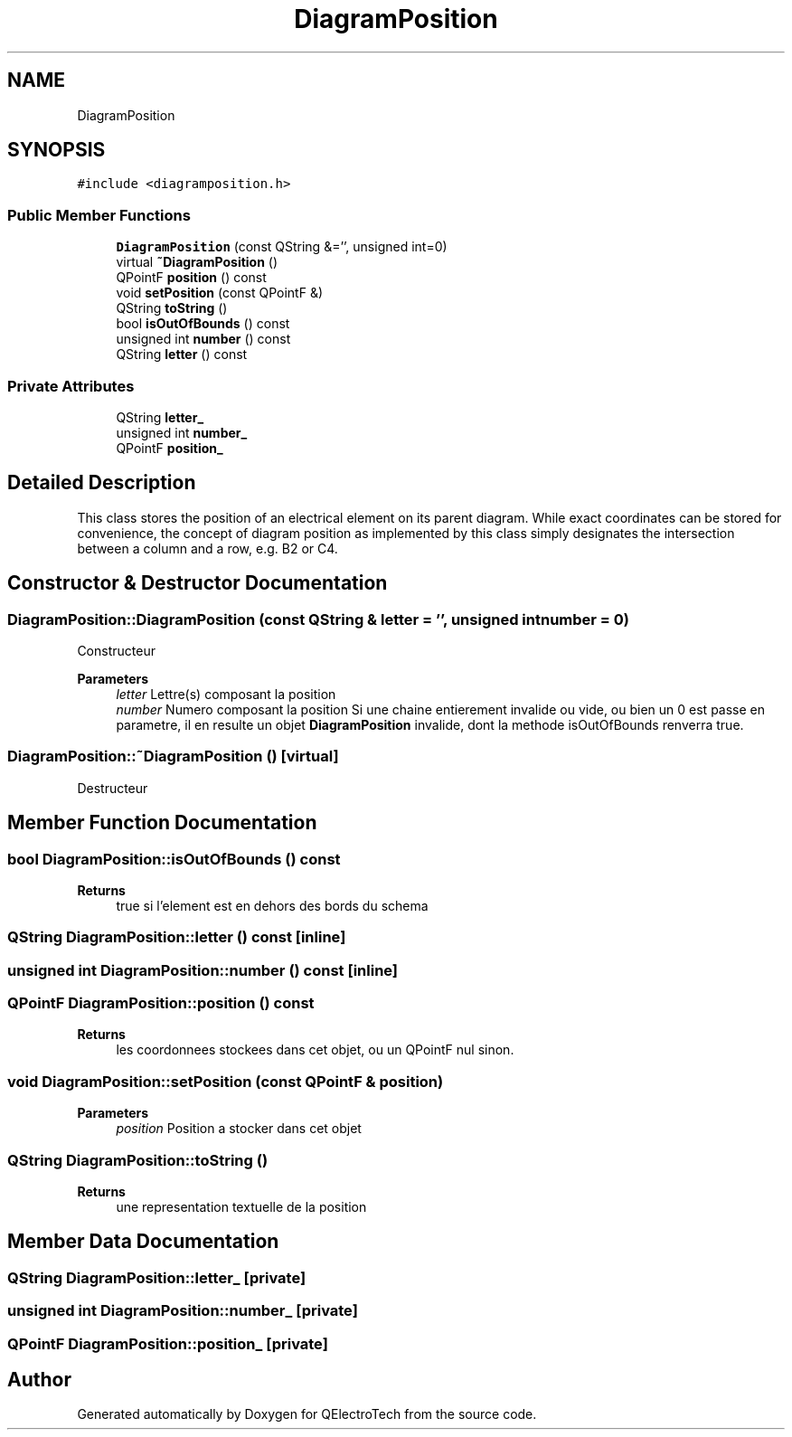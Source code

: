 .TH "DiagramPosition" 3 "Thu Aug 27 2020" "Version 0.8-dev" "QElectroTech" \" -*- nroff -*-
.ad l
.nh
.SH NAME
DiagramPosition
.SH SYNOPSIS
.br
.PP
.PP
\fC#include <diagramposition\&.h>\fP
.SS "Public Member Functions"

.in +1c
.ti -1c
.RI "\fBDiagramPosition\fP (const QString &='', unsigned int=0)"
.br
.ti -1c
.RI "virtual \fB~DiagramPosition\fP ()"
.br
.ti -1c
.RI "QPointF \fBposition\fP () const"
.br
.ti -1c
.RI "void \fBsetPosition\fP (const QPointF &)"
.br
.ti -1c
.RI "QString \fBtoString\fP ()"
.br
.ti -1c
.RI "bool \fBisOutOfBounds\fP () const"
.br
.ti -1c
.RI "unsigned int \fBnumber\fP () const"
.br
.ti -1c
.RI "QString \fBletter\fP () const"
.br
.in -1c
.SS "Private Attributes"

.in +1c
.ti -1c
.RI "QString \fBletter_\fP"
.br
.ti -1c
.RI "unsigned int \fBnumber_\fP"
.br
.ti -1c
.RI "QPointF \fBposition_\fP"
.br
.in -1c
.SH "Detailed Description"
.PP 
This class stores the position of an electrical element on its parent diagram\&. While exact coordinates can be stored for convenience, the concept of diagram position as implemented by this class simply designates the intersection between a column and a row, e\&.g\&. B2 or C4\&. 
.SH "Constructor & Destructor Documentation"
.PP 
.SS "DiagramPosition::DiagramPosition (const QString & letter = \fC''\fP, unsigned int number = \fC0\fP)"
Constructeur 
.PP
\fBParameters\fP
.RS 4
\fIletter\fP Lettre(s) composant la position 
.br
\fInumber\fP Numero composant la position Si une chaine entierement invalide ou vide, ou bien un 0 est passe en parametre, il en resulte un objet \fBDiagramPosition\fP invalide, dont la methode isOutOfBounds renverra true\&. 
.RE
.PP

.SS "DiagramPosition::~DiagramPosition ()\fC [virtual]\fP"
Destructeur 
.SH "Member Function Documentation"
.PP 
.SS "bool DiagramPosition::isOutOfBounds () const"

.PP
\fBReturns\fP
.RS 4
true si l'element est en dehors des bords du schema 
.RE
.PP

.SS "QString DiagramPosition::letter () const\fC [inline]\fP"

.SS "unsigned int DiagramPosition::number () const\fC [inline]\fP"

.SS "QPointF DiagramPosition::position () const"

.PP
\fBReturns\fP
.RS 4
les coordonnees stockees dans cet objet, ou un QPointF nul sinon\&. 
.RE
.PP

.SS "void DiagramPosition::setPosition (const QPointF & position)"

.PP
\fBParameters\fP
.RS 4
\fIposition\fP Position a stocker dans cet objet 
.RE
.PP

.SS "QString DiagramPosition::toString ()"

.PP
\fBReturns\fP
.RS 4
une representation textuelle de la position 
.RE
.PP

.SH "Member Data Documentation"
.PP 
.SS "QString DiagramPosition::letter_\fC [private]\fP"

.SS "unsigned int DiagramPosition::number_\fC [private]\fP"

.SS "QPointF DiagramPosition::position_\fC [private]\fP"


.SH "Author"
.PP 
Generated automatically by Doxygen for QElectroTech from the source code\&.

